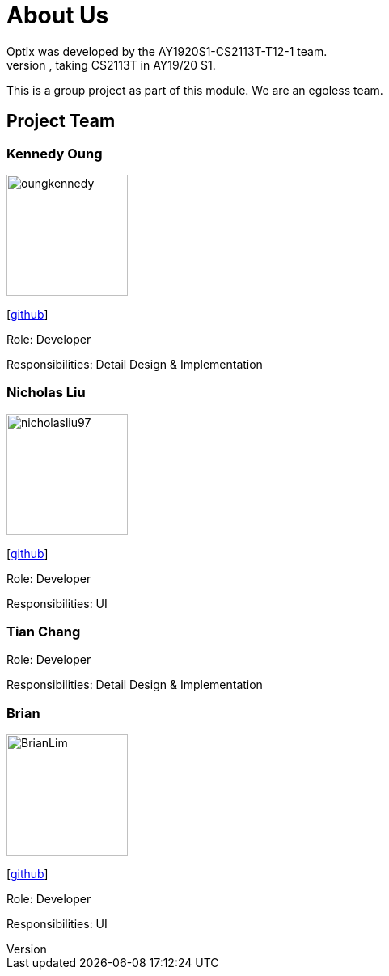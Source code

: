 # About Us
Optix was developed by the AY1920S1-CS2113T-T12-1 team. 
We are a team from the National University of Singapore, taking CS2113T in AY19/20 S1.
This is a group project as part of this module. We are an egoless team.

## Project Team
### Kennedy Oung  

image::images/oungkennedy.png[width="150", align="left"]
{empty}[https://https://github.com/OungKennedy[github]]

Role: Developer

Responsibilities: Detail Design & Implementation

### Nicholas Liu

image::images/nicholasliu97.png[width="150", align="left"]
{empty}[https://https://github.com/NicholasLiu97[github]]

Role: Developer

Responsibilities: UI

### Tian Chang
Role: Developer

Responsibilities: Detail Design & Implementation

### Brian

image::images/BrianLim.png[width ="150", align="left"]
{empty}[https://https://github.com/CheeSengg[github]]

Role: Developer

Responsibilities: UI

